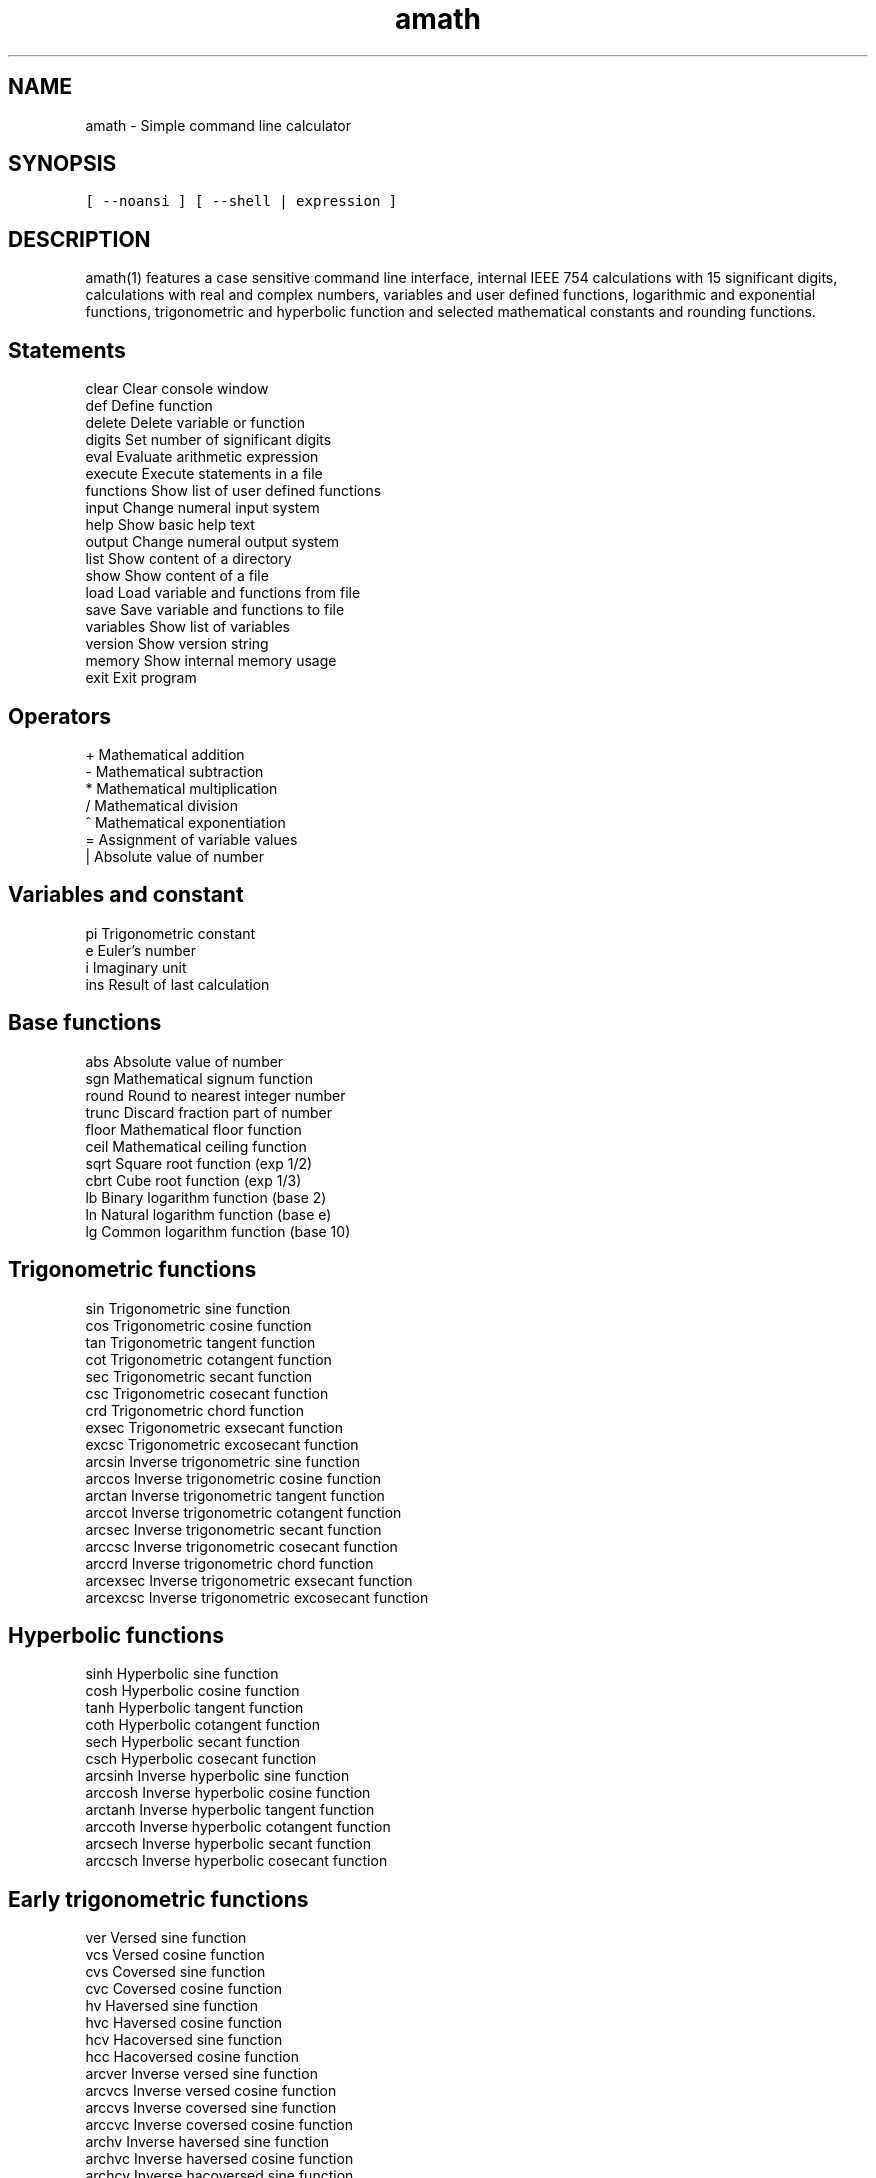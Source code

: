 .\" Copyright (c) 2014-2017 Carsten Sonne Larsen <cs@innolan.net>
.\" All rights reserved.
.\" 
.\" Redistribution and use in source and binary forms, with or without
.\" modification, are permitted provided that the following conditions
.\" are met:
.\" 1. Redistributions of source code must retain the above copyright
.\"    notice, this list of conditions and the following disclaimer.
.\" 2. Redistributions in binary form must reproduce the above copyright
.\"    notice, this list of conditions and the following disclaimer in the
.\"    documentation and/or other materials provided with the distribution.
.\" 
.\" THIS SOFTWARE IS PROVIDED BY THE AUTHOR ``AS IS'' AND ANY EXPRESS OR
.\" IMPLIED WARRANTIES, INCLUDING, BUT NOT LIMITED TO, THE IMPLIED WARRANTIES
.\" OF MERCHANTABILITY AND FITNESS FOR A PARTICULAR PURPOSE ARE DISCLAIMED.
.\" IN NO EVENT SHALL THE AUTHOR BE LIABLE FOR ANY DIRECT, INDIRECT,
.\" INCIDENTAL, SPECIAL, EXEMPLARY, OR CONSEQUENTIAL DAMAGES (INCLUDING, BUT
.\" NOT LIMITED TO, PROCUREMENT OF SUBSTITUTE GOODS OR SERVICES; LOSS OF USE,
.\" DATA, OR PROFITS; OR BUSINESS INTERRUPTION) HOWEVER CAUSED AND ON ANY
.\" THEORY OF LIABILITY, WHETHER IN CONTRACT, STRICT LIABILITY, OR TORT
.\" (INCLUDING NEGLIGENCE OR OTHERWISE) ARISING IN ANY WAY OUT OF THE USE OF
.\" THIS SOFTWARE, EVEN IF ADVISED OF THE POSSIBILITY OF SUCH DAMAGE.
.TH amath 1 "Version 1.8.2" "July 14 2017"
.SH NAME
amath \- Simple command line calculator
.SH SYNOPSIS
\fC[ --noansi ] [ --shell | expression ]\fP
.SH DESCRIPTION
amath(1) features a case sensitive command line interface, internal
IEEE 754 calculations with 15 significant digits, calculations with
real and complex numbers, variables and user defined functions,
logarithmic and exponential functions, trigonometric and hyperbolic
function and selected mathematical constants and rounding functions.
.SH Statements
.nf
clear       Clear console window
def         Define function
delete      Delete variable or function
digits      Set number of significant digits
eval        Evaluate arithmetic expression
execute     Execute statements in a file
functions   Show list of user defined functions
input       Change numeral input system
help        Show basic help text
output      Change numeral output system
list        Show content of a directory
show        Show content of a file
load        Load variable and functions from file
save        Save variable and functions to file
variables   Show list of variables
version     Show version string
memory      Show internal memory usage
exit        Exit program
.fi
.SH Operators
.nf
+           Mathematical addition
-           Mathematical subtraction
*           Mathematical multiplication
/           Mathematical division
^           Mathematical exponentiation
=           Assignment of variable values
|           Absolute value of number
.SH Variables and constant
.nf
pi          Trigonometric constant
e           Euler's number
i           Imaginary unit
ins         Result of last calculation
.fi
.SH Base functions
.nf
abs         Absolute value of number
sgn         Mathematical signum function
round       Round to nearest integer number
trunc       Discard fraction part of number
floor       Mathematical floor function
ceil        Mathematical ceiling function
sqrt        Square root function (exp 1/2)
cbrt        Cube root function (exp 1/3)
lb          Binary logarithm function (base 2)
ln          Natural logarithm function (base e)
lg          Common logarithm function (base 10)
.fi
.SH Trigonometric functions
.nf
sin         Trigonometric sine function
cos         Trigonometric cosine function
tan         Trigonometric tangent function
cot         Trigonometric cotangent function
sec         Trigonometric secant function
csc         Trigonometric cosecant function
crd         Trigonometric chord function
exsec       Trigonometric exsecant function
excsc       Trigonometric excosecant function
arcsin      Inverse trigonometric sine function
arccos      Inverse trigonometric cosine function
arctan      Inverse trigonometric tangent function
arccot      Inverse trigonometric cotangent function
arcsec      Inverse trigonometric secant function
arccsc      Inverse trigonometric cosecant function
arccrd      Inverse trigonometric chord function
arcexsec    Inverse trigonometric exsecant function
arcexcsc    Inverse trigonometric excosecant function
.fi
.SH Hyperbolic functions
.nf
sinh        Hyperbolic sine function
cosh        Hyperbolic cosine function
tanh        Hyperbolic tangent function
coth        Hyperbolic cotangent function
sech        Hyperbolic secant function
csch        Hyperbolic cosecant function
arcsinh     Inverse hyperbolic sine function
arccosh     Inverse hyperbolic cosine function
arctanh     Inverse hyperbolic tangent function
arccoth     Inverse hyperbolic cotangent function
arcsech     Inverse hyperbolic secant function
arccsch     Inverse hyperbolic cosecant function
.fi
.SH Early trigonometric functions
.nf
ver         Versed sine function
vcs         Versed cosine function
cvs         Coversed sine function
cvc         Coversed cosine function
hv          Haversed sine function
hvc         Haversed cosine function
hcv         Hacoversed sine function
hcc         Hacoversed cosine function
arcver      Inverse versed sine function
arcvcs      Inverse versed cosine function
arccvs      Inverse coversed sine function
arccvc      Inverse coversed cosine function
archv       Inverse haversed sine function
archvc      Inverse haversed cosine function
archcv      Inverse hacoversed sine function
archcc      Inverse hacoversed cosine function
.fi
.SH Example script
.nf
round(1.5461);round(-1.5461);
ceil(43.5461);ceil(-43.5461);
floor(39.9531);floor(-39.9531);
trunc(23.827);trunc(-23.827);
sqrt(100);sqrt(52.23);
.fi
.SH Example script with functions
.nf
f(x)=x*2+1;
g(y)=y^2+y*1.5+2;
a=2;b=3;c=a+b;
vars;funcs;
f(2.2);c+1.1;
.fi
.SH Example script with complex numbers
.nf
cos(1+2i);
sin(1+2i);
tan(1+2i);
coth(1+2i);
sech(1+2i);
csch(1+2i);
.fi
.SH HOMEPAGE
https://amath.innolan.net/
.SH AUTHORS
.PP
Written by Carsten Sonne Larsen <cs@innolan.net>. The code in MemSet and
MemCopy is derived from software contributed to Berkeley by Mike Hibler and
Chris Torek. The code in complex calculations is derived from software
written by Stephen L. Moshier.
.SH COPYRIGHT
Copyright (c) 2014-2017 Carsten Sonne Larsen <cs@innolan.net>
.br
Copyright (c) 1990, 1993 The Regents of the University of California
.SH SEE ALSO
amathc(3), amathr(3), amathi(3)